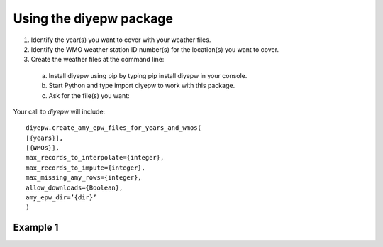 Using the diyepw package
================================================================

1. Identify the year(s) you want to cover with your weather files.
2. Identify the WMO weather station ID number(s) for the location(s) you want to cover.
3. Create the weather files at the command line:
  a. Install diyepw using pip by typing pip install diyepw in your console.
  b. Start Python and type import diyepw to work with this package.
  c. Ask for the file(s) you want:
  
Your call to `diyepw` will include:
::
  
     diyepw.create_amy_epw_files_for_years_and_wmos(
     [{years}],
     [{WMOs}], 
     max_records_to_interpolate={integer}, 
     max_records_to_impute={integer}, 
     max_missing_amy_rows={integer}, 
     allow_downloads={Boolean},
     amy_epw_dir=’{dir}’
     )



Example 1
----------------------------------
